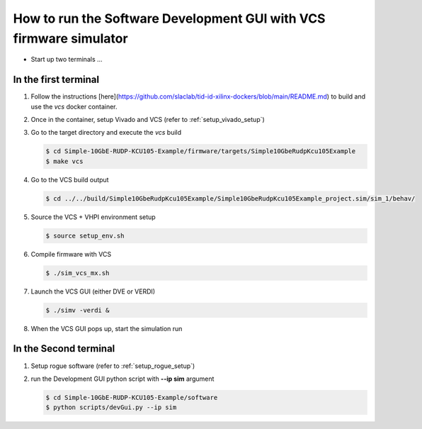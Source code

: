 .. _how_to_simulation:

===================================================================
How to run the Software Development GUI with VCS firmware simulator
===================================================================

* Start up two terminals ...

In the first terminal
=====================

#. Follow the instructions [here](https://github.com/slaclab/tid-id-xilinx-dockers/blob/main/README.md) to build and use the `vcs` docker container.

#. Once in the container, setup Vivado and VCS (refer to :ref:`setup_vivado_setup`)

#. Go to the target directory and execute the `vcs` build

   .. code-block:: bash

      $ cd Simple-10GbE-RUDP-KCU105-Example/firmware/targets/Simple10GbeRudpKcu105Example
      $ make vcs

#. Go to the VCS build output

   .. code-block:: bash

      $ cd ../../build/Simple10GbeRudpKcu105Example/Simple10GbeRudpKcu105Example_project.sim/sim_1/behav/

#. Source the VCS + VHPI environment setup

   .. code-block:: bash

      $ source setup_env.sh

#. Compile firmware with VCS

   .. code-block:: bash

      $ ./sim_vcs_mx.sh

#. Launch the VCS GUI (either DVE or VERDI)

   .. code-block:: bash

      $ ./simv -verdi &

#. When the VCS GUI pops up, start the simulation run

   .. image:: ../../images/vcsGui.png
     :width: 800
     :alt: Alternative text

In the Second terminal
======================

#. Setup rogue software (refer to :ref:`setup_rogue_setup`)

#. run the Development GUI python script with **--ip sim** argument

   .. code-block:: bash

      $ cd Simple-10GbE-RUDP-KCU105-Example/software
      $ python scripts/devGui.py --ip sim


   .. image:: ../../images/cosimGui.png
     :width: 800
     :alt: Alternative text
